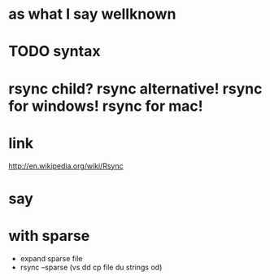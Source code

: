 * as what I say wellknown
* TODO syntax
* rsync child? rsync alternative! rsync for windows! rsync for mac!
* link

http://en.wikipedia.org/wiki/Rsync

* say
* with sparse

- expand sparse file
- rsync --sparse (vs dd cp file du strings od)
